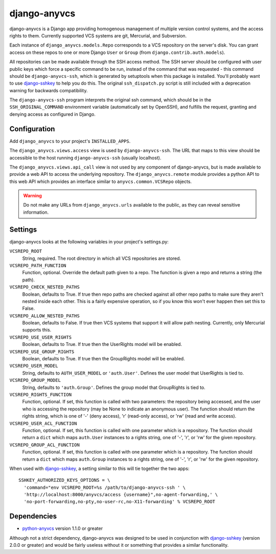 =============
django-anyvcs
=============

django-anyvcs is a Django app providing homogenous management of multiple
version control systems, and the access rights to them.  Currently supported
VCS systems are git, Mercurial, and Subversion.

Each instance of ``django_anyvcs.models.Repo`` corresponds to a VCS repository
on the server's disk.  You can grant access on these repos to one or more
Django ``User`` or ``Group`` (from ``django.contrib.auth.models``).

All repositories can be made available through the SSH access method.  The SSH
server should be configured with user public keys which force a specific
command to be run, instead of the command that was requested - this command
should be ``django-anyvcs-ssh``, which is generated by setuptools when this
package is installed.  You'll probably want to use django-sshkey_ to help
you do this.  The original ``ssh_dispatch.py`` script is still included with a
deprecation warning for backwards compatibility.

The ``django-anyvcs-ssh`` program interprets the original ssh command, which
should be in the ``SSH_ORIGINAL_COMMAND`` environment variable (automatically
set by OpenSSH), and fulfills the request, granting and denying access as
configured in Django.

Configuration
-------------

Add ``django_anyvcs`` to your project's ``INSTALLED_APPS``.

The ``django_anyvcs.views.access`` view is used by ``django-anyvcs-ssh``.
The URL that maps to this view should be accessible to the host running
``django-anyvcs-ssh`` (usually localhost).

The ``django_anyvcs.views.api_call`` view is not used by any component of
django-anyvcs, but is made available to provide a web API to access the
underlying repository.  The ``django_anyvcs.remote`` module provides a python
API to this web API which provides an interface similar to
``anyvcs.common.VCSRepo`` objects.

.. WARNING::

  Do not make any URLs from ``django_anyvcs.urls`` available to the public,
  as they can reveal sensitive information.

Settings
--------

django-anyvcs looks at the following variables in your project's settings.py:

``VCSREPO_ROOT``
  String, required.  The root directory in which all VCS repositories are
  stored.

``VCSREPO_PATH_FUNCTION``
  Function, optional.  Override the default path given to a repo.  The function
  is given a repo and returns a string (the path).

``VCSREPO_CHECK_NESTED_PATHS``
  Boolean, defaults to True.  If true then repo paths are checked against all
  other repo paths to make sure they aren't nested inside each other.  This is
  a fairly expensive operation, so if you know this won't ever happen then set
  this to False.

``VCSREPO_ALLOW_NESTED_PATHS``
  Boolean, defaults to False.  If true then VCS systems that support it will
  allow path nesting.  Currently, only Mercurial supports this.

``VCSREPO_USE_USER_RIGHTS``
  Boolean, defaults to True.  If true then the UserRights model will be enabled.

``VCSREPO_USE_GROUP_RIGHTS``
  Boolean, defaults to True.  If true then the GroupRights model will be
  enabled.

``VCSREPO_USER_MODEL``
  String, defaults to ``AUTH_USER_MODEL`` or ``'auth.User'``.  Defines the user
  model that UserRights is tied to.

``VCSREPO_GROUP_MODEL``
  String, defaults to ``'auth.Group'``.  Defines the group model that
  GroupRights is tied to.

``VCSREPO_RIGHTS_FUNCTION``
  Function, optional.  If set, this function is called with two parameters: the
  repository being accessed, and the user who is accessing the repository (may
  be None to indicate an anonymous user).  The function should return the
  rights string, which is one of '-' (deny access), 'r' (read-only access), or
  'rw' (read and write access).

``VCSREPO_USER_ACL_FUNCTION``
  Function, optional.  If set, this function is called with one parameter which
  is a repository. The function should return a ``dict`` which maps
  ``auth.User`` instances to a rights string, one of '-', 'r', or 'rw' for the
  given repository.

``VCSREPO_GROUP_ACL_FUNCTION``
  Function, optional.  If set, this function is called with one parameter which
  is a repository. The function should return a ``dict`` which maps
  ``auth.Group`` instances to a rights string, one of '-', 'r', or 'rw' for the
  given repository.

When used with django-sshkey_, a setting similar to this will tie together
the two apps::

  SSHKEY_AUTHORIZED_KEYS_OPTIONS = \
    'command="env VCSREPO_ROOT=%s /path/to/django-anyvcs-ssh ' \
    'http://localhost:8000/anyvcs/access {username}",no-agent-forwarding,' \
    'no-port-forwarding,no-pty,no-user-rc,no-X11-forwarding' % VCSREPO_ROOT

Dependencies
------------

* python-anyvcs_ version 1.1.0 or greater

Although not a strict dependency, django-anyvcs was designed to be used in
conjunction with django-sshkey_ (version 2.0.0 or greater) and would be
fairly useless without it or something that provides a similar functionality.

.. _django-sshkey: https://github.com/ClemsonSoCUnix/django-sshkey
.. _python-anyvcs: https://github.com/ScottDuckworth/python-anyvcs
